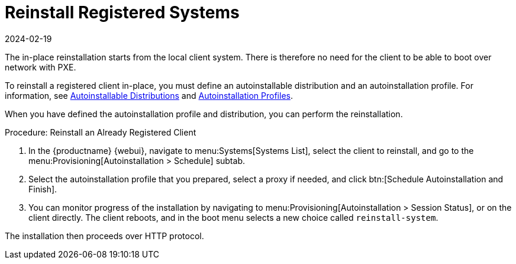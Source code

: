 [[autoinst-reinstall]]
= Reinstall Registered Systems
:description: Relearn how to reinstall a registered Client by defining an autoinstallation profile and distribution in the MLM Web UI.
:revdate: 2024-02-19
:page-revdate: {revdate}

The in-place reinstallation starts from the local client system.
There is therefore no need for the client to be able to boot over network with PXE.

To reinstall a registered client in-place, you must define an autoinstallable distribution and an autoinstallation profile.
For information, see xref:client-configuration:autoinst-distributions.adoc[Autoinstallable Distributions] and xref:client-configuration:autoinst-profiles.adoc[Autoinstallation Profiles].

When you have defined the autoinstallation profile and distribution, you can perform the reinstallation.



.Procedure: Reinstall an Already Registered Client
. In the {productname} {webui}, navigate to menu:Systems[Systems List], select the client to reinstall, and go to the menu:Provisioning[Autoinstallation > Schedule] subtab.
. Select the autoinstallation profile that you prepared, select a proxy if needed, and click btn:[Schedule Autoinstallation and Finish].
. You can monitor progress of the installation by navigating to menu:Provisioning[Autoinstallation > Session Status], or on the client directly.
  The client reboots, and in the boot menu selects a new choice called [guimenu]``reinstall-system``.

The installation then proceeds over HTTP protocol.